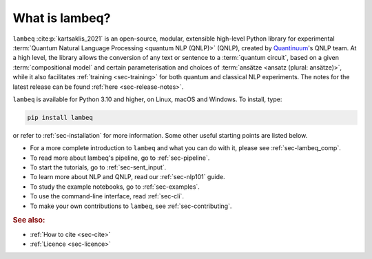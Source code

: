 What is lambeq?
===============

``lambeq`` :cite:p:`kartsaklis_2021` is an open-source, modular, extensible high-level Python library for experimental :term:`Quantum Natural Language Processing <quantum NLP (QNLP)>` (QNLP), created by `Quantinuum <https://www.quantinuum.com>`_'s QNLP team. At a high level, the library allows the conversion of any text or sentence to a :term:`quantum circuit`, based on a given :term:`compositional model` and certain parameterisation and choices of :term:`ansätze <ansatz (plural: ansätze)>`, while it also facilitates :ref:`training <sec-training>` for both quantum and classical NLP experiments. The notes for the latest release can be found :ref:`here <sec-release-notes>`.

``lambeq`` is available for Python 3.10 and higher, on Linux, macOS and Windows. To install, type:

.. code-block:: bash

   pip install lambeq

or refer to :ref:`sec-installation` for more information. Some other useful starting points are listed below.

- For a more complete introduction to ``lambeq`` and what you can do with it, please see :ref:`sec-lambeq_comp`.
- To read more about lambeq's pipeline, go to :ref:`sec-pipeline`.
- To start the tutorials, go to :ref:`sec-sent_input`. 
- To learn more about NLP and QNLP, read our :ref:`sec-nlp101` guide.
- To study the example notebooks, go to :ref:`sec-examples`. 
- To use the command-line interface, read :ref:`sec-cli`. 
- To make your own contributions to ``lambeq``, see :ref:`sec-contributing`.

.. rubric:: See also:

- :ref:`How to cite <sec-cite>`
- :ref:`Licence <sec-licence>`
